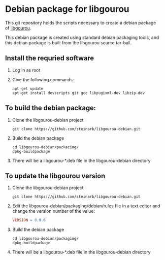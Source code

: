 * Debian package for libgourou
[[file:https://img.shields.io/badge/Debian-D70A53?style=for-the-badge&logo=debian&logoColor=white&ext=.svg]]

This git repository holds the scripts necessary to create a debian package of [[https://forge.soutade.fr/soutade/libgourou][libgourou]].

This debian package is created using standard debian packaging tools, and this debian package is built from the libgourou source tar-ball.

** Install the requried software
 1. Log in as root
 2. Give the following commands:
    #+BEGIN_EXAMPLE
      apt-get update
      apt-get install devscripts git gcc libpugixml-dev libzip-dev
    #+END_EXAMPLE
** To build the debian package:

 1. Clone the libgourou-debian project
    #+BEGIN_EXAMPLE
      git clone https://github.com/steinarb/libgourou-debian.git
    #+END_EXAMPLE
 2. Build the debian package
    #+BEGIN_EXAMPLE
      cd libgourou-debian/packacing/
      dpkg-buildpackage
    #+END_EXAMPLE
 3. There will be a libgourou-*.deb file in the libgourou-debian directory

** To update the libgourou version

 1. Clone the libgourou-debian project
    #+BEGIN_EXAMPLE
      git clone https://github.com/steinarb/libgourou-debian.git
    #+END_EXAMPLE
 2. Edit the libgourou-debian/packaging/debian/rules file in a text editor and change the version number of the value:
    #+BEGIN_SRC makefile
      VERSION = 0.8.6
    #+END_SRC
 3. Build the debian package
    #+BEGIN_EXAMPLE
      cd libgourou-debian/packaging/
      dpkg-buildpackage
    #+END_EXAMPLE
 4. There will be a libgourou-*.deb file in the libgourou-debian directory

